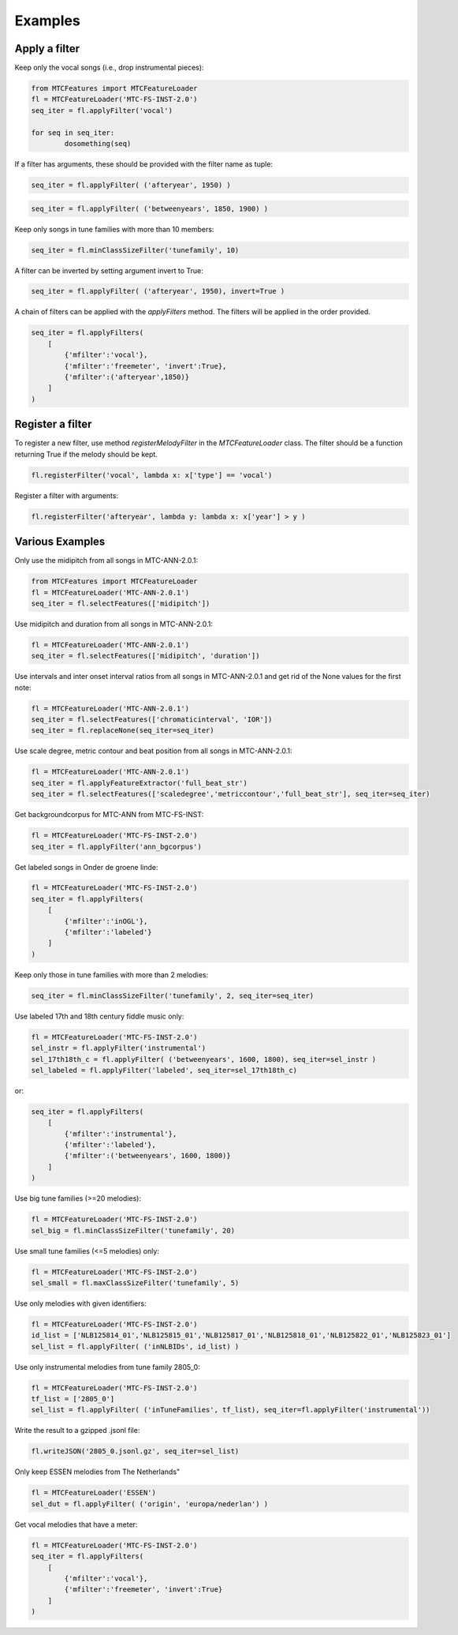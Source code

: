 Examples
--------

Apply a filter
^^^^^^^^^^^^^^
Keep only the vocal songs (i.e., drop instrumental pieces):

.. code-block:: python

	from MTCFeatures import MTCFeatureLoader
	fl = MTCFeatureLoader('MTC-FS-INST-2.0')
	seq_iter = fl.applyFilter('vocal')

	for seq in seq_iter:
		dosomething(seq)

If a filter has arguments, these should be provided with the filter name as tuple:

.. code-block:: python

	seq_iter = fl.applyFilter( ('afteryear', 1950) )

.. code-block:: python

	seq_iter = fl.applyFilter( ('betweenyears', 1850, 1900) )

Keep only songs in tune families with more than 10 members:

.. code-block:: python

	seq_iter = fl.minClassSizeFilter('tunefamily', 10)

A filter can be inverted by setting argument invert to True:

.. code-block:: python
	
	seq_iter = fl.applyFilter( ('afteryear', 1950), invert=True )

A chain of filters can be applied with the `applyFilters` method. The filters will be applied in the order provided.

.. code-block:: python

	seq_iter = fl.applyFilters(
	    [
	        {'mfilter':'vocal'},
	        {'mfilter':'freemeter', 'invert':True},
	        {'mfilter':('afteryear',1850)}
	    ]
	)


Register a filter
^^^^^^^^^^^^^^^^^

To register a new filter, use method `registerMelodyFilter` in the `MTCFeatureLoader` class. The filter should
be a function returning True if the melody should be kept.

.. code-block:: python

	fl.registerFilter('vocal', lambda x: x['type'] == 'vocal')

Register a filter with arguments:

.. code-block:: python

	fl.registerFilter('afteryear', lambda y: lambda x: x['year'] > y )


Various Examples
^^^^^^^^^^^^^^^^

Only use the midipitch from all songs in MTC-ANN-2.0.1:

.. code-block:: python

	from MTCFeatures import MTCFeatureLoader
	fl = MTCFeatureLoader('MTC-ANN-2.0.1')
	seq_iter = fl.selectFeatures(['midipitch'])

Use midipitch and duration from all songs in MTC-ANN-2.0.1:

.. code-block:: python

	fl = MTCFeatureLoader('MTC-ANN-2.0.1')
	seq_iter = fl.selectFeatures(['midipitch', 'duration'])

Use intervals and inter onset interval ratios from all songs in MTC-ANN-2.0.1 and get rid of the None values for the first note:

.. code-block:: python

	fl = MTCFeatureLoader('MTC-ANN-2.0.1')
	seq_iter = fl.selectFeatures(['chromaticinterval', 'IOR'])
	seq_iter = fl.replaceNone(seq_iter=seq_iter)

Use scale degree, metric contour and beat position from all songs in MTC-ANN-2.0.1:

.. code-block:: python

	fl = MTCFeatureLoader('MTC-ANN-2.0.1')
	seq_iter = fl.applyFeatureExtractor('full_beat_str')
	seq_iter = fl.selectFeatures(['scaledegree','metriccontour','full_beat_str'], seq_iter=seq_iter)

Get backgroundcorpus for MTC-ANN from MTC-FS-INST:

.. code-block:: python

	fl = MTCFeatureLoader('MTC-FS-INST-2.0')
	seq_iter = fl.applyFilter('ann_bgcorpus')

Get labeled songs in Onder de groene linde:

.. code-block:: python

	fl = MTCFeatureLoader('MTC-FS-INST-2.0')
	seq_iter = fl.applyFilters(
	    [
	        {'mfilter':'inOGL'},
	        {'mfilter':'labeled'}
	    ]
	)

Keep only those in tune families with more than 2 melodies:

.. code-block:: python

	seq_iter = fl.minClassSizeFilter('tunefamily', 2, seq_iter=seq_iter)

Use labeled 17th and 18th century fiddle music only:

.. code-block:: python

	fl = MTCFeatureLoader('MTC-FS-INST-2.0')
	sel_instr = fl.applyFilter('instrumental')
	sel_17th18th_c = fl.applyFilter( ('betweenyears', 1600, 1800), seq_iter=sel_instr )
	sel_labeled = fl.applyFilter('labeled', seq_iter=sel_17th18th_c)

or:

.. code-block:: python

	seq_iter = fl.applyFilters(
	    [
	        {'mfilter':'instrumental'},
	        {'mfilter':'labeled'},
	        {'mfilter':('betweenyears', 1600, 1800)}
	    ]
	)

Use big tune families (>=20 melodies):

.. code-block:: python

	fl = MTCFeatureLoader('MTC-FS-INST-2.0')
	sel_big = fl.minClassSizeFilter('tunefamily', 20)

Use small tune families (<=5 melodies) only:

.. code-block:: python

	fl = MTCFeatureLoader('MTC-FS-INST-2.0')
	sel_small = fl.maxClassSizeFilter('tunefamily', 5)

Use only melodies with given identifiers:

.. code-block:: python

	fl = MTCFeatureLoader('MTC-FS-INST-2.0')
	id_list = ['NLB125814_01','NLB125815_01','NLB125817_01','NLB125818_01','NLB125822_01','NLB125823_01']
	sel_list = fl.applyFilter( ('inNLBIDs', id_list) )

Use only instrumental melodies from tune family 2805_0:

.. code-block:: python

	fl = MTCFeatureLoader('MTC-FS-INST-2.0')
	tf_list = ['2805_0']
	sel_list = fl.applyFilter( ('inTuneFamilies', tf_list), seq_iter=fl.applyFilter('instrumental'))

Write the result to a gzipped .jsonl file:

.. code-block:: python

	fl.writeJSON('2805_0.jsonl.gz', seq_iter=sel_list)

Only keep ESSEN melodies from The Netherlands"

.. code-block:: python

	fl = MTCFeatureLoader('ESSEN')
	sel_dut = fl.applyFilter( ('origin', 'europa/nederlan') )

Get vocal melodies that have a meter:

.. code-block:: python

	fl = MTCFeatureLoader('MTC-FS-INST-2.0')
	seq_iter = fl.applyFilters(
	    [
	        {'mfilter':'vocal'},
	        {'mfilter':'freemeter', 'invert':True}
	    ]
	)